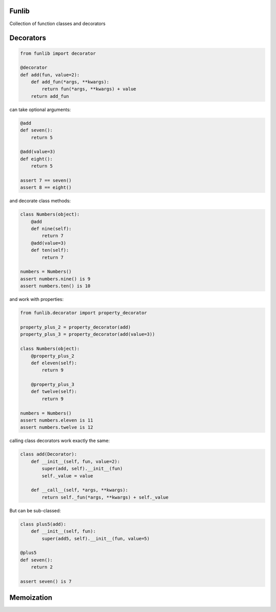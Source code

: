 Funlib
======

Collection of function classes and decorators

Decorators
==========


.. code-block:: python

    from funlib import decorator

    @decorator
    def add(fun, value=2):
        def add_fun(*args, **kwargs):
            return fun(*args, **kwargs) + value
        return add_fun

can take optional arguments:

.. code-block:: python

    @add
    def seven():
        return 5

    @add(value=3)
    def eight():
        return 5

    assert 7 == seven()
    assert 8 == eight()

and decorate class methods:

.. code-block:: python

    class Numbers(object):
        @add
        def nine(self):
            return 7
        @add(value=3)
        def ten(self):
            return 7

    numbers = Numbers()
    assert numbers.nine() is 9
    assert numbers.ten() is 10

and work with properties:

.. code-block:: python

    from funlib.decorator import property_decorator

    property_plus_2 = property_decorator(add)
    property_plus_3 = property_decorator(add(value=3))

    class Numbers(object):
        @property_plus_2
        def eleven(self):
            return 9

        @property_plus_3
        def twelve(self):
            return 9

    numbers = Numbers()
    assert numbers.eleven is 11
    assert numbers.twelve is 12

calling class decorators work exactly the same:

.. code-block:: python

    class add(Decorator):
        def __init__(self, fun, value=2):
            super(add, self).__init__(fun)
            self._value = value

        def __call__(self, *args, **kwargs):
            return self._fun(*args, **kwargs) + self._value


But can be sub-classed:

.. code-block:: python


    class plus5(add):
        def __init__(self, fun):
            super(add5, self).__init__(fun, value=5)

    @plus5
    def seven():
        return 2

    assert seven() is 7

Memoization
===========
